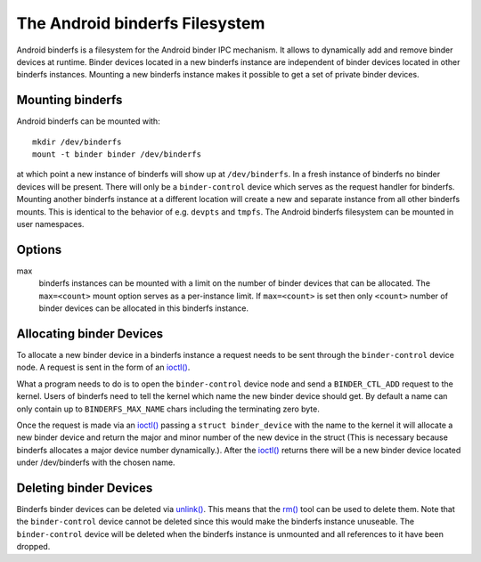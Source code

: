 .. SPDX-License-Identifier: GPL-2.0

The Android binderfs Filesystem
===============================

Android binderfs is a filesystem for the Android binder IPC mechanism.  It
allows to dynamically add and remove binder devices at runtime.  Binder devices
located in a new binderfs instance are independent of binder devices located in
other binderfs instances.  Mounting a new binderfs instance makes it possible
to get a set of private binder devices.

Mounting binderfs
-----------------

Android binderfs can be mounted with::

  mkdir /dev/binderfs
  mount -t binder binder /dev/binderfs

at which point a new instance of binderfs will show up at ``/dev/binderfs``.
In a fresh instance of binderfs no binder devices will be present.  There will
only be a ``binder-control`` device which serves as the request handler for
binderfs. Mounting another binderfs instance at a different location will
create a new and separate instance from all other binderfs mounts.  This is
identical to the behavior of e.g. ``devpts`` and ``tmpfs``. The Android
binderfs filesystem can be mounted in user namespaces.

Options
-------
max
  binderfs instances can be mounted with a limit on the number of binder
  devices that can be allocated. The ``max=<count>`` mount option serves as
  a per-instance limit. If ``max=<count>`` is set then only ``<count>`` number
  of binder devices can be allocated in this binderfs instance.

Allocating binder Devices
-------------------------

.. _ioctl: http://man7.org/linux/man-pages/man2/ioctl.2.html

To allocate a new binder device in a binderfs instance a request needs to be
sent through the ``binder-control`` device node.  A request is sent in the form
of an `ioctl() <ioctl_>`_.

What a program needs to do is to open the ``binder-control`` device node and
send a ``BINDER_CTL_ADD`` request to the kernel.  Users of binderfs need to
tell the kernel which name the new binder device should get.  By default a name
can only contain up to ``BINDERFS_MAX_NAME`` chars including the terminating
zero byte.

Once the request is made via an `ioctl() <ioctl_>`_ passing a ``struct
binder_device`` with the name to the kernel it will allocate a new binder
device and return the major and minor number of the new device in the struct
(This is necessary because binderfs allocates a major device number
dynamically.).  After the `ioctl() <ioctl_>`_ returns there will be a new
binder device located under /dev/binderfs with the chosen name.

Deleting binder Devices
-----------------------

.. _unlink: http://man7.org/linux/man-pages/man2/unlink.2.html
.. _rm: http://man7.org/linux/man-pages/man1/rm.1.html

Binderfs binder devices can be deleted via `unlink() <unlink_>`_.  This means
that the `rm() <rm_>`_ tool can be used to delete them. Note that the
``binder-control`` device cannot be deleted since this would make the binderfs
instance unuseable.  The ``binder-control`` device will be deleted when the
binderfs instance is unmounted and all references to it have been dropped.
